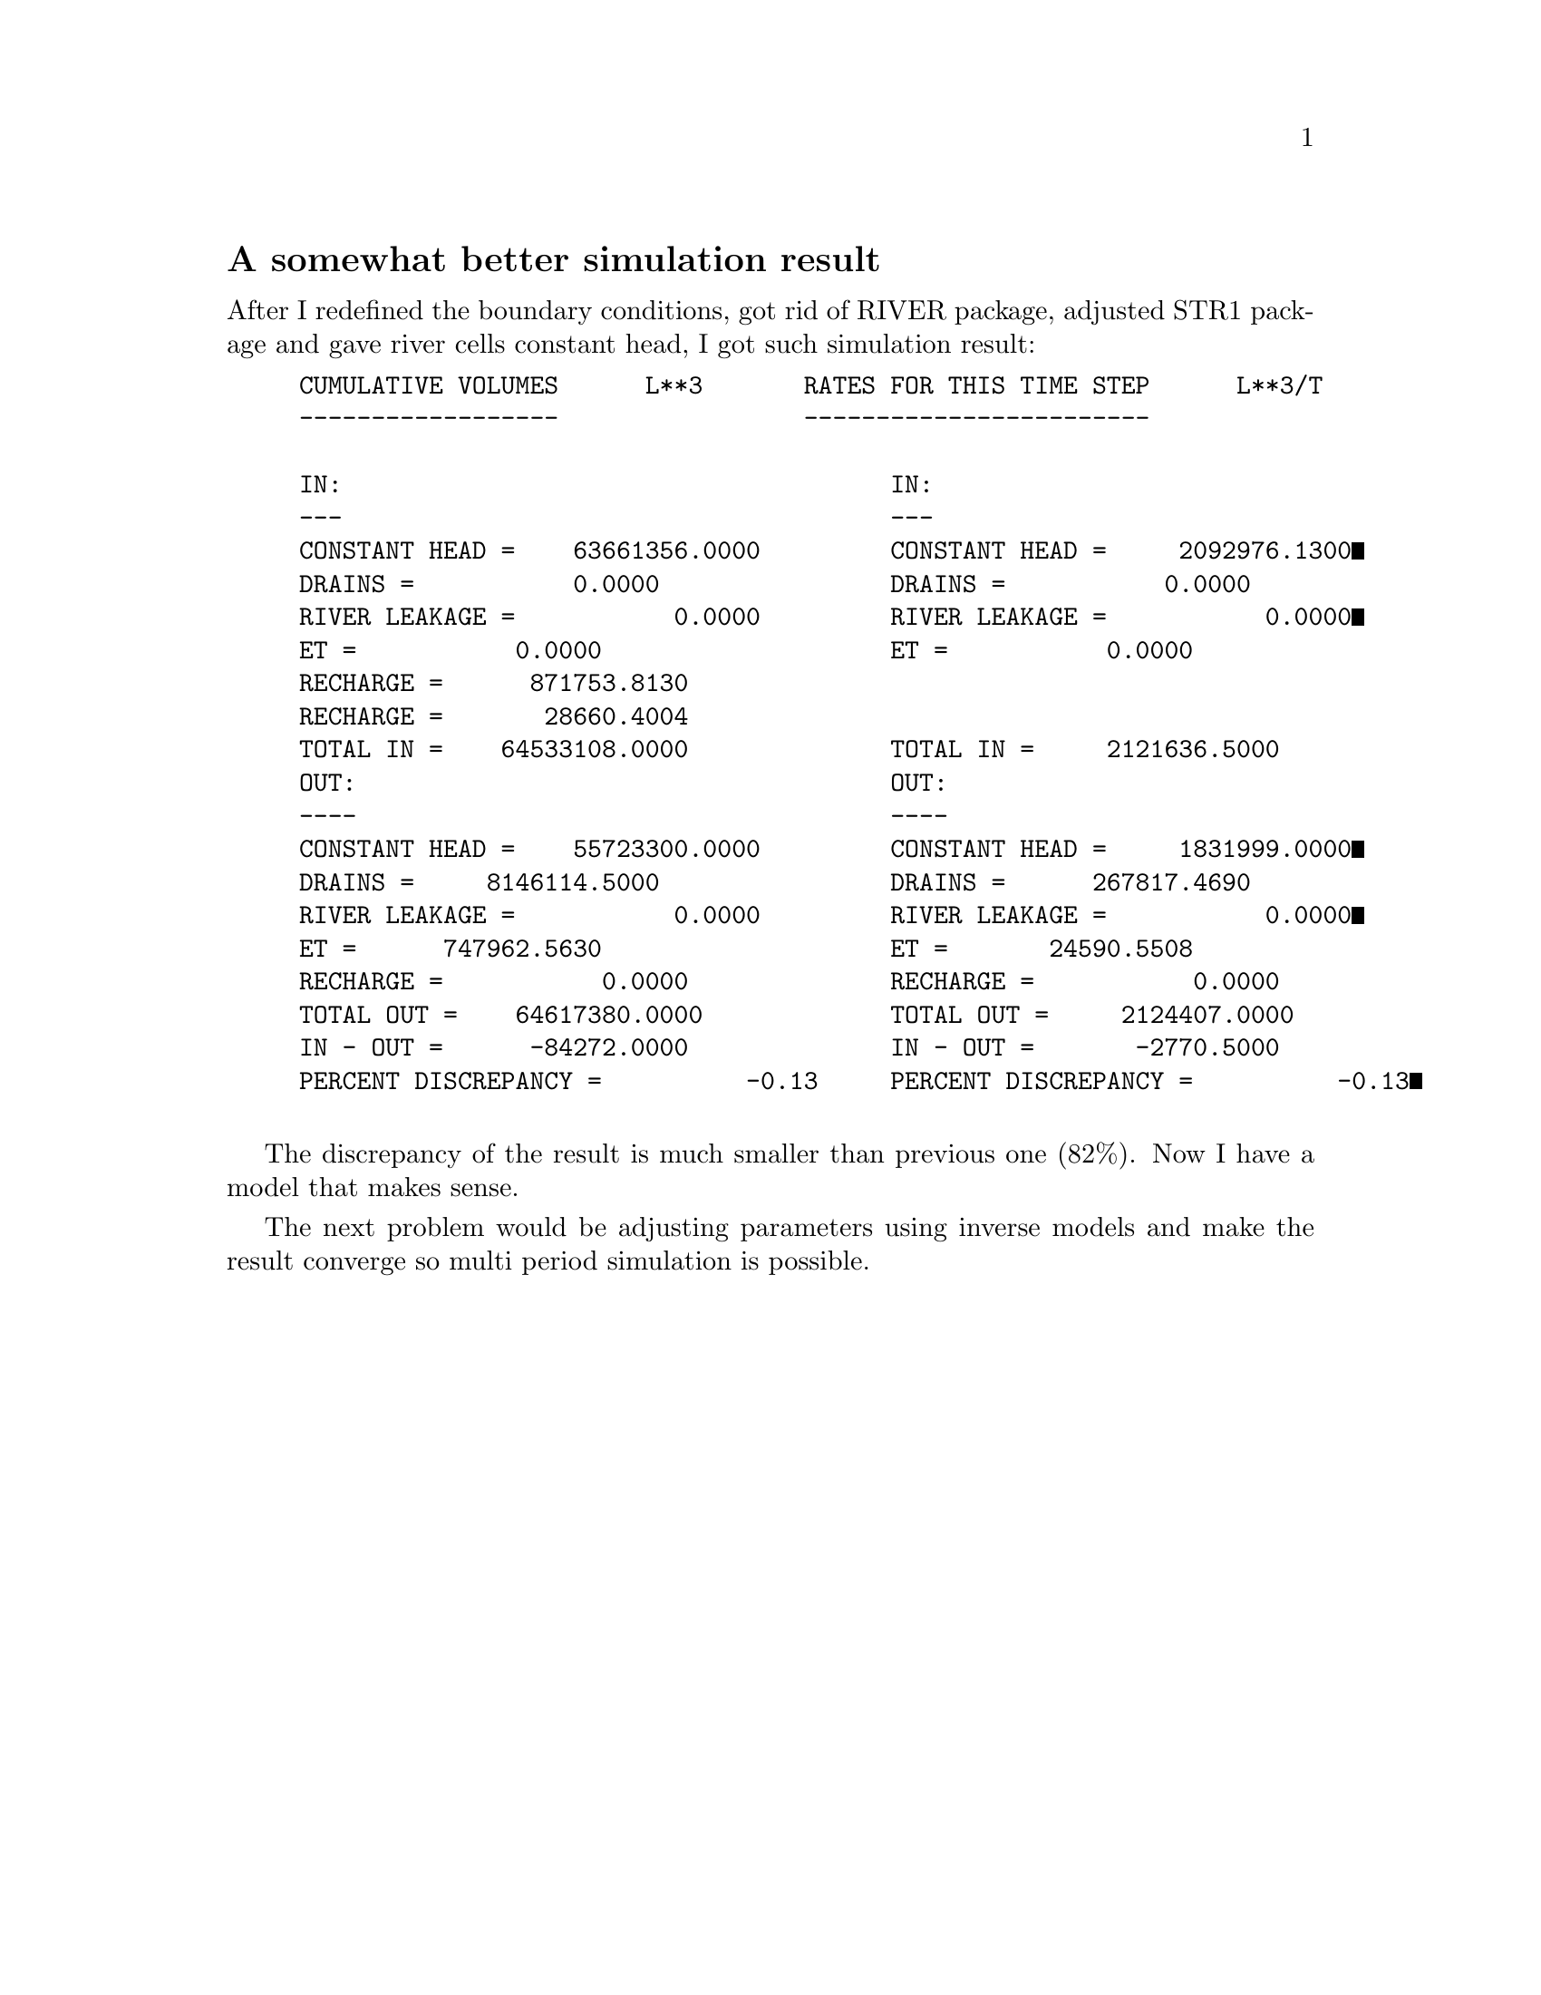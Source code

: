 @node 2006-06-11
@unnumberedsec A somewhat better simulation result

After I redefined the boundary conditions, got rid of RIVER package, adjusted STR1 package and gave river cells constant head, I got such simulation result:

@example
CUMULATIVE VOLUMES      L**3       RATES FOR THIS TIME STEP      L**3/T
------------------                 ------------------------           

IN:                                      IN:
---                                      ---
CONSTANT HEAD =    63661356.0000         CONSTANT HEAD =     2092976.1300
DRAINS =           0.0000                DRAINS =           0.0000
RIVER LEAKAGE =           0.0000         RIVER LEAKAGE =           0.0000
ET =           0.0000                    ET =           0.0000
RECHARGE =      871753.8130
RECHARGE =       28660.4004
TOTAL IN =    64533108.0000              TOTAL IN =     2121636.5000
OUT:                                     OUT:
----                                     ----
CONSTANT HEAD =    55723300.0000         CONSTANT HEAD =     1831999.0000
DRAINS =     8146114.5000                DRAINS =      267817.4690
RIVER LEAKAGE =           0.0000         RIVER LEAKAGE =           0.0000
ET =      747962.5630                    ET =       24590.5508
RECHARGE =           0.0000              RECHARGE =           0.0000           
TOTAL OUT =    64617380.0000             TOTAL OUT =     2124407.0000
IN - OUT =      -84272.0000              IN - OUT =       -2770.5000  
PERCENT DISCREPANCY =          -0.13     PERCENT DISCREPANCY =          -0.13

@end example

The discrepancy of the result is much smaller than previous one (82%).  Now I have a model that makes sense.

The next problem would be adjusting parameters using inverse models and make the result converge so multi period simulation is possible.
